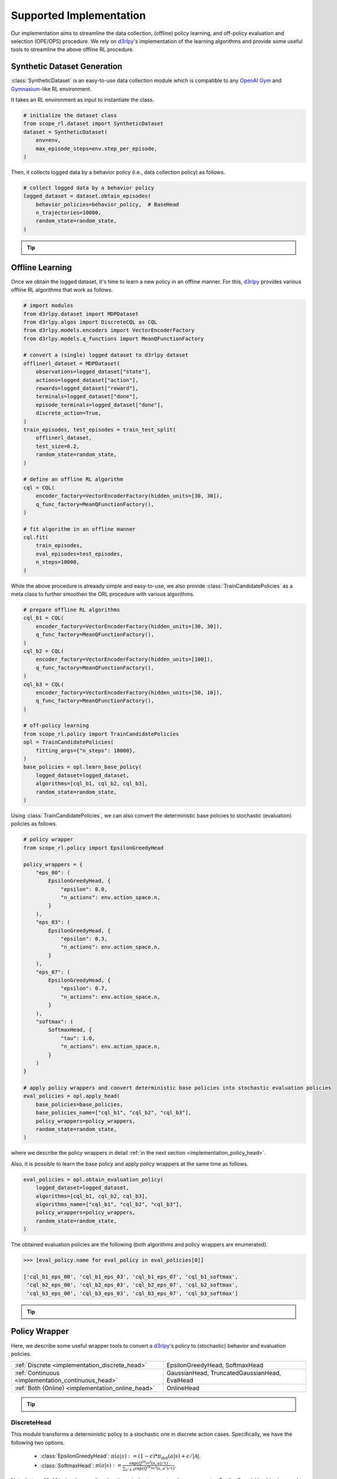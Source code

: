 ==========
Supported Implementation
==========

Our implementation aims to streamline the data collection, (offline) policy learning, and off-policy evaluation and selection (OPE/OPS) procedure.
We rely on `d3rlpy <https://github.com/takuseno/d3rlpy>`_'s implementation of the learning algorithms and provide some useful tools to streamline the above offline RL procedure.

.. _implementation_dataset:

Synthetic Dataset Generation
~~~~~~~~~~
:class:`SyntheticDataset` is an easy-to-use data collection module which is compatible to any `OpenAI Gym <https://github.com/openai/gym>`_ and `Gymnasium <https://gymnasium.farama.org/>`_-like RL environment.

It takes an RL environment as input to instantiate the class.

.. code-block:: python

    # initialize the dataset class
    from scope_rl.dataset import SyntheticDataset
    dataset = SyntheticDataset(
        env=env,
        max_episode_steps=env.step_per_episode,
    )

Then, it collects logged data by a behavior policy (i.e., data collection policy) as follows.

.. code-block:: python

    # collect logged data by a behavior policy
    logged_dataset = dataset.obtain_episodes(
        behavior_policies=behavior_policy,  # BaseHead
        n_trajectories=10000,
        random_state=random_state,
    )

.. _tips_synthetic_dataset:

.. tip::

    .. dropdown:: How to obtain a behavior policy?

        Our :class:`SyntheticDataset` class accepts an instance of :class:`BaseHead` as a behavior policy.

        A policy head converts a `d3rlpy <https://github.com/takuseno/d3rlpy>`_'s deterministic behavior policy to 
        either a deterministic or stochastic policy with functions to calculate propensity scores (i.e., action choice probabilities).

        For example, :class:`EpsilonGreedyHead` converts a discrete-action policy to a epsilon-greedy policy as follows.

        .. code-block:: python

            from scope_rl.policy import EpsilonGreedyHead
            behavior_policy = EpsilonGreedyHead(
                base_policy,  # AlgoBase of d3rlpy
                n_actions=env.action_space.n,
                epsilon=0.3,
                name="eps_03",
                random_state=random_state,
            )


        :class:`GaussianHead` converts a continuous-action policy to a stochastic policy as follows.

        .. code-block:: python

            from scope_rl.policy import GaussianHead
            behavior_policy = GaussianHead(
                base_policy,  # AlgoBase of d3rlpy
                sigma=1.0,
                name="sigma_10",
                random_state=random_state,
            )

        .. seealso::

            For the detail descriptions and additional supported implementations, please refer to the :ref:`Policy Wrappers <implementation_policy_head>` section later in this page.

    .. dropdown:: How to customize the dataset class?

        To customize the dataset class, use :class:`BaseDataset`. The obtained ``logged_dataset`` should contain the following keys for API consistency.

        .. code-block:: python

            key: [
                size,
                n_trajectories,
                step_per_trajectory,
                action_type,
                n_actions,
                action_dim,
                action_keys,
                action_meaning,
                state_dim,
                state_keys,
                state,
                action,
                reward,
                done,
                terminal,
                info,
                pscore,
                behavior_policy,
                dataset_id,
            ]

        .. note::
            
            ``logged_dataset`` can be used for OPE even if ``action_keys``, ``action_meaning``, ``state_keys``, and ``info`` are not provided.
            For API consistency, just leave ``None`` when these keys are unnecessary. 
            
            Moreover, offline RL algorithms, FQE (model-based OPE), and marginal OPE estimators 
            can also work without ``pscore``. 

        .. seealso::

            :doc:`API reference of BaseDataset<_autosummary/dataset/scope_rl.dataset.base>` and :doc:`/documentation/examples/real_world` explain the meaning of each keys in detail.


    .. dropdown:: How to handle multiple logged datasets at once?

        :class:`MultipleLoggedDataset` enables us to smoothly handle multiple logged datasets. 

        Specifically, :class:`MultipleLoggedDataset` saves the paths to each logged dataset and make each dataset accessible through the following command.
        
        .. code-block:: python

            logged_dataset_ = multiple_logged_dataset.get(behavior_policy_name=behavior_policy.name, dataset_id=0)
        
        There are two ways to obtain :class:`MultipleLoggedDataset`.

        The first way is to directly get :class:`MultipleLoggedDataset` as the output of :class:`SyntheticDataset` as follows.

        .. code-block:: python

            synthetic_dataset = SyntheticDataset(
                env=env,
                max_episode_steps=env.step_per_episode,
                ...,
            )
            multiple_logged_dataset_1 = synthetic_dataset.obtain_episodes(
                behavior_policies=[behavior_policy_1, behavior_policy_2],  # when using multiple logged datasets, MultipleLoggedDataset is returned
                n_datasets=1,          
                n_trajectories=10000,
                ...,
            )
            multiple_logged_dataset_2 = synthetic_dataset.obtain_episodes(
                behavior_policies=behavior_policy,
                n_datasets=5,                       # when n_datasets > 1, MultipleLoggedDataset is returned
                n_trajectories=10000,
                ...,
            )

        The second way to define :class:`MultipleLoggedDataset` manually as follows.

        .. code-block:: python

            from scope_rl.utils import MultipleLoggedDataset

            multiple_logged_dataset = MultipleLoggedDataset(
                action_type="discrete",
                path="logged_dataset/",  # either absolute or relative path
            )

            for behavior_policy in behavior_policies:
                single_logged_dataset = dataset.obtain_episodes(
                    behavior_policies=behavior_policy,
                    n_trajectories=10000,
                    ...,
                )

                # add a single_logged_dataset to multiple_logged_dataset
                multiple_logged_dataset.add(
                    single_logged_dataset, 
                    behavior_policy_name=behavior_policy.name,
                    dataset_id=0,
                )

        .. seealso::

            * :doc:`API reference of MultipleLoggedDataset <_autosummary/scope_rl.utils.MultipleLoggedDataset>`
            * :doc:`Example codes with MultipleLoggedDataset </documentation/examples/multiple>`

    .. dropdown:: How to collect data in a non-episodic setting?

        When the goal is to evaluate the policy under a stationary distribution (:math:`d^{\pi}(s)`) rather than in an episodic setting 
        (i.e., cartpole or taxi used in :cite:`liu2018breaking, uehara2020minimax`), we need to collect data from stationary distribution.

        For this, please consider using :class:`obtain_step` instead of :class:`obtain_episodes` as follows.

        .. code-block:: python

            logged_dataset = dataset.obtain_steps(
                behavior_policies=behavior_policy,
                n_trajectories=10000,
                ...,
            )

.. seealso::

    * :doc:`quickstart` 

.. _implementation_opl:

Offline Learning
~~~~~~~~~~

Once we obtain the logged dataset, it's time to learn a new policy in an offline manner. 
For this, `d3rlpy <https://github.com/takuseno/d3rlpy>`_ provides various offline RL algorithms that work as follows.

.. code-block:: python

    # import modules
    from d3rlpy.dataset import MDPDataset
    from d3rlpy.algos import DiscreteCQL as CQL
    from d3rlpy.models.encoders import VectorEncoderFactory
    from d3rlpy.models.q_functions import MeanQFunctionFactory
    
    # convert a (single) logged dataset to d3rlpy dataset
    offlinerl_dataset = MDPDataset(
        observations=logged_dataset["state"],
        actions=logged_dataset["action"],
        rewards=logged_dataset["reward"],
        terminals=logged_dataset["done"],
        episode_terminals=logged_dataset["done"],
        discrete_action=True,
    )
    train_episodes, test_episodes = train_test_split(
        offlinerl_dataset, 
        test_size=0.2, 
        random_state=random_state,
    )

    # define an offline RL algorithm
    cql = CQL(
        encoder_factory=VectorEncoderFactory(hidden_units=[30, 30]),
        q_func_factory=MeanQFunctionFactory(),
    )

    # fit algorithm in an offline manner
    cql.fit(
        train_episodes,
        eval_episodes=test_episodes,
        n_steps=10000,
    )

While the above procedure is alreaady simple and easy-to-use, 
we also provide :class:`TrainCandidatePolicies` as a meta class to further smoothen the ORL procedure with various algorithms.

.. code-block:: python

    # prepare offline RL algorithms
    cql_b1 = CQL(
        encoder_factory=VectorEncoderFactory(hidden_units=[30, 30]),
        q_func_factory=MeanQFunctionFactory(),
    )
    cql_b2 = CQL(
        encoder_factory=VectorEncoderFactory(hidden_units=[100]),
        q_func_factory=MeanQFunctionFactory(),
    )
    cql_b3 = CQL(
        encoder_factory=VectorEncoderFactory(hidden_units=[50, 10]),
        q_func_factory=MeanQFunctionFactory(),
    )

    # off-policy learning
    from scope_rl.policy import TrainCandidatePolicies
    opl = TrainCandidatePolicies(
        fitting_args={"n_steps": 10000},
    )
    base_policies = opl.learn_base_policy(
        logged_dataset=logged_dataset,
        algorithms=[cql_b1, cql_b2, cql_b3],
        random_state=random_state,
    )

Using :class:`TrainCandidatePolicies`, we can also convert the deterministic base policies to stochastic (evaluation) policies as follows.

.. code-block:: python

    # policy wrapper
    from scope_rl.policy import EpsilonGreedyHead

    policy_wrappers = {
        "eps_00": (
            EpsilonGreedyHead, {
                "epsilon": 0.0,
                "n_actions": env.action_space.n,
            }
        ),
        "eps_03": (
            EpsilonGreedyHead, {
                "epsilon": 0.3,
                "n_actions": env.action_space.n,
            }
        ),
        "eps_07": (
            EpsilonGreedyHead, {
                "epsilon": 0.7,
                "n_actions": env.action_space.n,
            }
        ),
        "softmax": (
            SoftmaxHead, {
                "tau": 1.0,
                "n_actions": env.action_space.n,
            }
        )
    }

    # apply policy wrappers and convert deterministic base policies into stochastic evaluation policies
    eval_policies = opl.apply_head(
        base_policies=base_policies,
        base_policies_name=["cql_b1", "cql_b2", "cql_b3"],
        policy_wrappers=policy_wrappers,
        random_state=random_state,
    )

where we describe the policy wrappers in detail :ref:`in the next section <implementation_policy_head>`.

Also, it is possible to learn the base policy and apply policy wrappers at the same time as follows.

.. code-block:: python

    eval_policies = opl.obtain_evaluation_policy(
        logged_dataset=logged_dataset,
        algorithms=[cql_b1, cql_b2, cql_b3],
        algorithms_name=["cql_b1", "cql_b2", "cql_b3"],
        policy_wrappers=policy_wrappers,
        random_state=random_state,
    )

The obtained evaluation policies are the following (both algorithms and policy wrappers are enumerated).

.. code-block:: python

    >>> [eval_policy.name for eval_policy in eval_policies[0]]

    ['cql_b1_eps_00', 'cql_b1_eps_03', 'cql_b1_eps_07', 'cql_b1_softmax',
     'cql_b2_eps_00', 'cql_b2_eps_03', 'cql_b2_eps_07', 'cql_b2_softmax',
     'cql_b3_eps_00', 'cql_b3_eps_03', 'cql_b3_eps_07', 'cql_b3_softmax']

.. _tip_opl:

.. tip::

    .. dropdown:: How to handle OPL with multiple logged datasets?

        :class:`TrainCandidatePolicies` is particularly useful when fitting offline RL algorithms on multiple logged dataset.

        We can apply the same algorithms and policies wrappers across multiple datasets by the following command.

        .. code-block:: python

            eval_policies = opl.obtain_evaluation_policy(
                logged_dataset=logged_dataset,                   # MultipleLoggedDataset
                algorithms=[cql_b1, cql_b2, cql_b3],             # single list
                algorithms_name=["cql_b1", "cql_b2", "cql_b3"],  # single list
                policy_wrappers=policy_wrappers,                 # single dict
                random_state=random_state,
            )

        The evaluation policies are returned in a nested list.
        
        The other functions (i.e., :class:`learn_base_policy` and :class:`apply_head`) also work in a manner similar to the above examples.

        .. seealso::

            * :ref:`How to obtain MultipleLoggedDataset? <tips_synthetic_dataset>`
            * :doc:`Examples with MultipleLoggedDataset </documentation/examples/multiple>`

.. seealso::

    * :doc:`quickstart` 
    .. * and :ref:`related tutorials <scope_rl_others_tutorial>`

.. _implementation_policy_head:

Policy Wrapper
~~~~~~~~~~

Here, we describe some useful wrapper tools to convert a `d3rlpy <https://github.com/takuseno/d3rlpy>`_'s policy to (stochastic) behavior and evaluation policies.


======================================================   =============================================
    :ref:`Discrete <implementation_discrete_head>`       EpsilonGreedyHead, SoftmaxHead 
    :ref:`Continuous <implementation_continuous_head>`   GaussianHead, TruncatedGaussianHead, EvalHead
    :ref:`Both (Online) <implementation_online_head>`    OnlineHead
======================================================   =============================================

.. tip::

    .. dropdown:: How to customize the policy head?

        To customize the policy head, use :class:`BaseHead`. Basically, the policy head has two roles.

        1. Enabling online interactions.
        2. Converting a deterministic policy to a stochastic policy. 

        For the first purpose, we already provide the following four functions in the base class:

        * :class:`predict_online`
        * :class:`predict_value_online`
        * :class:`sample_action_online`
        * :class:`sample_action_and_output_pscore_online`

        Please just override these functions for online interactions. :class:`OnlineHead` is also useful for this purpose.

        Next, for the second purpose, you can customize how to convert a deterministic policy to a stochastic policy using following functions.

        * :class:`sample_action_and_output_pscore_online`
        * :class:`calc_action_choice_probability`
        * :class:`calc_pscore_given_action`

        .. seealso::

            * :doc:`Package Reference of BaseHead and implemented policy heads <_autosummary/scope_rl.policy.head>`


.. .. seealso::

..     * :ref:`Related tutorials <scope_rl_others_tutorial>`


.. _implementation_discrete_head:

DiscreteHead
----------
This module transforms a deterministic policy to a stochastic one in discrete action cases.
Specifically, we have the following two options.

    * :class:`EpsilonGreedyHead`: :math:`\pi(a | s) := (1 - \epsilon) * \pi_{\mathrm{det}}(a | s) + \epsilon / |\mathcal{A}|`.
    * :class:`SoftmaxHead`: :math:`\pi(a | s) := \displaystyle \frac{\exp(Q^{(\pi_{\mathrm{det}})}(s, a) / \tau)}{\sum_{a' \in \mathcal{A}} \exp(Q^{(\pi_{\mathrm{det}})}(s, a') / \tau)}`.

Note that :math:`\epsilon \in [0, 1]` is the degree of exploration :math:`\tau` is the temperature hyperparameter.
EpsilonGreedyHead is also used to construct a deterministic evaluation policy in OPE/OPS by setting :math:`\epsilon=0.0`.

.. _implementation_continuous_head:

ContinuousHead
----------
This module transforms a deterministic policy to a stochastic one in continuous action cases.

    * :class:`GaussianHead`: :math:`\pi(a | s) := \mathrm{Normal}(\pi_{\mathrm{det}}(s), \sigma)`.
    * :class:`TruncatedGaussianHead`: :math:`\pi(a | s) := \mathrm{TruncatedNormal}(\pi_{\mathrm{det}}(s), \sigma)`.

We also provide the wrapper class of deterministic policy to be used in OPE.

    * :class:`ContinuousEvalHead`: :math:`\pi(s) = \pi_{\mathrm{det}}(s)`.

.. _implementation_online_head:

OnlineHead
----------
This module enables online interaction of the policy (note: `d3rlpy <https://github.com/takuseno/d3rlpy>`_'s policy is particularly designed for batch interactions).

    * :class:`OnlineHead`

Online Evaluation
~~~~~~~~~~
Finally, we provide the series of functions to be used for online performance evaluation in :doc:`scope_rl/ope/online.py <_autosummary/scope_rl.ope.online>`.

.. .. seealso::

..     * :ref:`Related tutorials <scope_rl_others_tutorial>`

(Rollout)

* :class:`rollout_policy_online`

(Statistics)

* :class:`calc_on_policy_policy_value`
* :class:`calc_on_policy_policy_value_interval`
* :class:`calc_on_policy_variance`
* :class:`calc_on_policy_conditional_value_at_risk`
* :class:`calc_on_policy_policy_interquartile_range`
* :class:`calc_on_policy_cumulative_distribution_function`

(Visualization)

* :class:`visualize_on_policy_policy_value`
* :class:`visualize_on_policy_cumulative_distribution_function`
* :class:`visualize_on_policy_conditional_value_at_risk`
* :class:`visualize_on_policy_interquartile_range`

.. raw:: html

    <div class="white-space-20px"></div>

.. grid::
    :margin: 0

    .. grid-item::
        :columns: 3
        :margin: 0
        :padding: 0

        .. grid::
            :margin: 0

            .. grid-item-card::
                :link: online_offline_rl
                :link-type: doc
                :shadow: none
                :margin: 0
                :padding: 0

                <<< Prev
                **Problem Formulation**

    .. grid-item::
        :columns: 6
        :margin: 0
        :padding: 0

    .. grid-item::
        :columns: 3
        :margin: 0
        :padding: 0

        .. grid::
            :margin: 0

            .. grid-item-card::
                :link: evaluation_implementation
                :link-type: doc
                :shadow: none
                :margin: 0
                :padding: 0

                Next >>>
                **Off_policy Evaluation**

            .. grid-item-card::
                :link: scope_rl_api
                :link-type: doc
                :shadow: none
                :margin: 0
                :padding: 0

                Next >>>
                **Package Reference**
